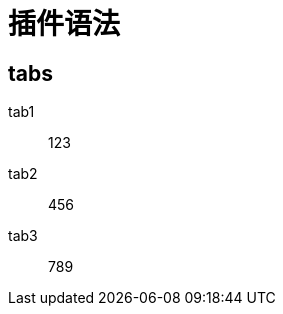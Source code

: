 = 插件语法


== tabs

[tabs]
====
tab1::
+
--
123
--

tab2::
+
--
456
--

tab3::
+
--
789
--

====
